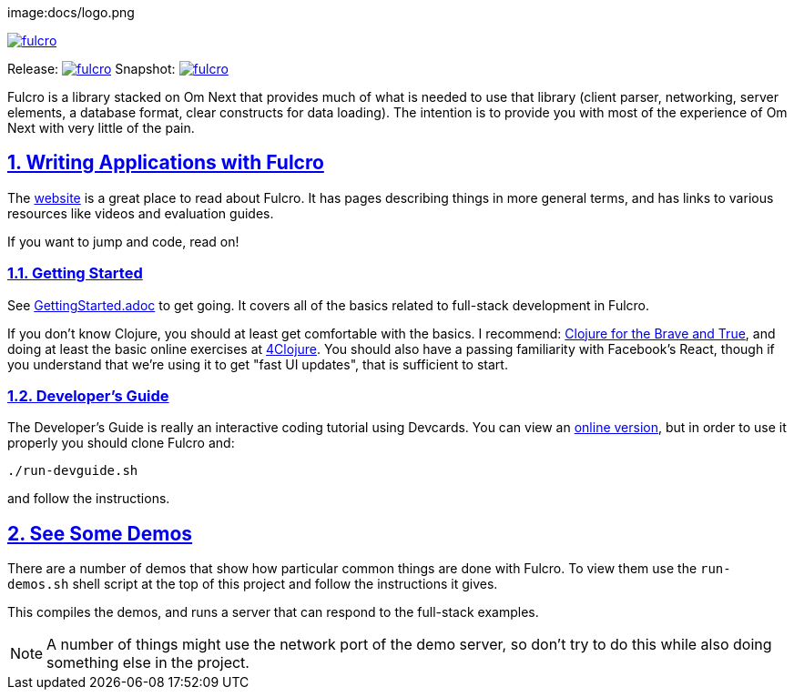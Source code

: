 :source-highlighter: coderay
:source-language: clojure
:toc:
:toc-placement: preamble
:sectlinks:
:sectanchors:
:sectnums:

image:docs/logo.png

image::https://img.shields.io/clojars/v/fulcrologic/fulcro.svg[link=https://clojars.org/fulcrologic/fulcro]

Release: image:https://api.travis-ci.org/fulcrologic/fulcro.svg?branch=master[link=https://github.com/fulcrologic/fulcro/tree/master]
Snapshot: image:https://api.travis-ci.org/fulcrologic/fulcro.svg?branch=develop[link=https://github.com/fulcrologic/fulcro/tree/develop]

Fulcro is a library stacked on Om Next that provides much of what is needed to use that library (client parser,
networking, server elements, a database format, clear constructs for data loading). The intention is to provide you
with most of the experience of Om Next with very little of the pain.

## Writing Applications with Fulcro

The https://fulcrologic.github.io/fulcro[website] is a great place to read about
Fulcro. It has pages describing things in more general terms, and has links
to various resources like videos and evaluation guides.

If you want to jump and code, read on!

### Getting Started

See link:/GettingStarted.adoc[GettingStarted.adoc] to get going. It covers all of the
basics related to full-stack development in Fulcro.

If you don't know Clojure, you should at least get comfortable with the basics.
I recommend: http://www.braveclojure.com/[Clojure for the Brave and True], and doing at least the
basic online exercises at http://www.4clojure.com/[4Clojure]. You should also have
a passing familiarity with Facebook's React, though if you understand that we're
using it to get "fast UI updates", that is sufficient to start.

### Developer's Guide

The Developer's Guide is really an interactive coding tutorial using Devcards. You
can view an http://fulcrologic.github.io/fulcro/guide.html[online version],
but in order to use it properly you should clone Fulcro and:

```
./run-devguide.sh
```

and follow the instructions.

## See Some Demos

There are a number of demos that show how particular common things are done with Fulcro. To view them use
the `run-demos.sh` shell script at the top of this project and follow the instructions it gives.

This compiles the demos, and runs a server that can respond to the full-stack examples.

NOTE: A number of things might use the network port of the demo server, so don't try to do this while also
doing something else in the project.
